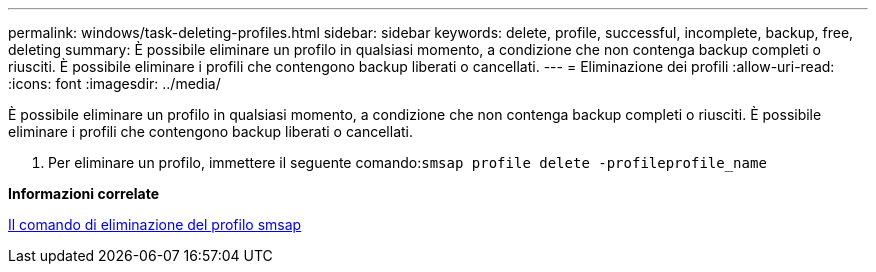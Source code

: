 ---
permalink: windows/task-deleting-profiles.html 
sidebar: sidebar 
keywords: delete, profile, successful, incomplete, backup, free, deleting 
summary: È possibile eliminare un profilo in qualsiasi momento, a condizione che non contenga backup completi o riusciti. È possibile eliminare i profili che contengono backup liberati o cancellati. 
---
= Eliminazione dei profili
:allow-uri-read: 
:icons: font
:imagesdir: ../media/


[role="lead"]
È possibile eliminare un profilo in qualsiasi momento, a condizione che non contenga backup completi o riusciti. È possibile eliminare i profili che contengono backup liberati o cancellati.

. Per eliminare un profilo, immettere il seguente comando:``smsap profile delete -profileprofile_name``


*Informazioni correlate*

xref:reference-the-smosmsapprofile-delete-command.adoc[Il comando di eliminazione del profilo smsap]
